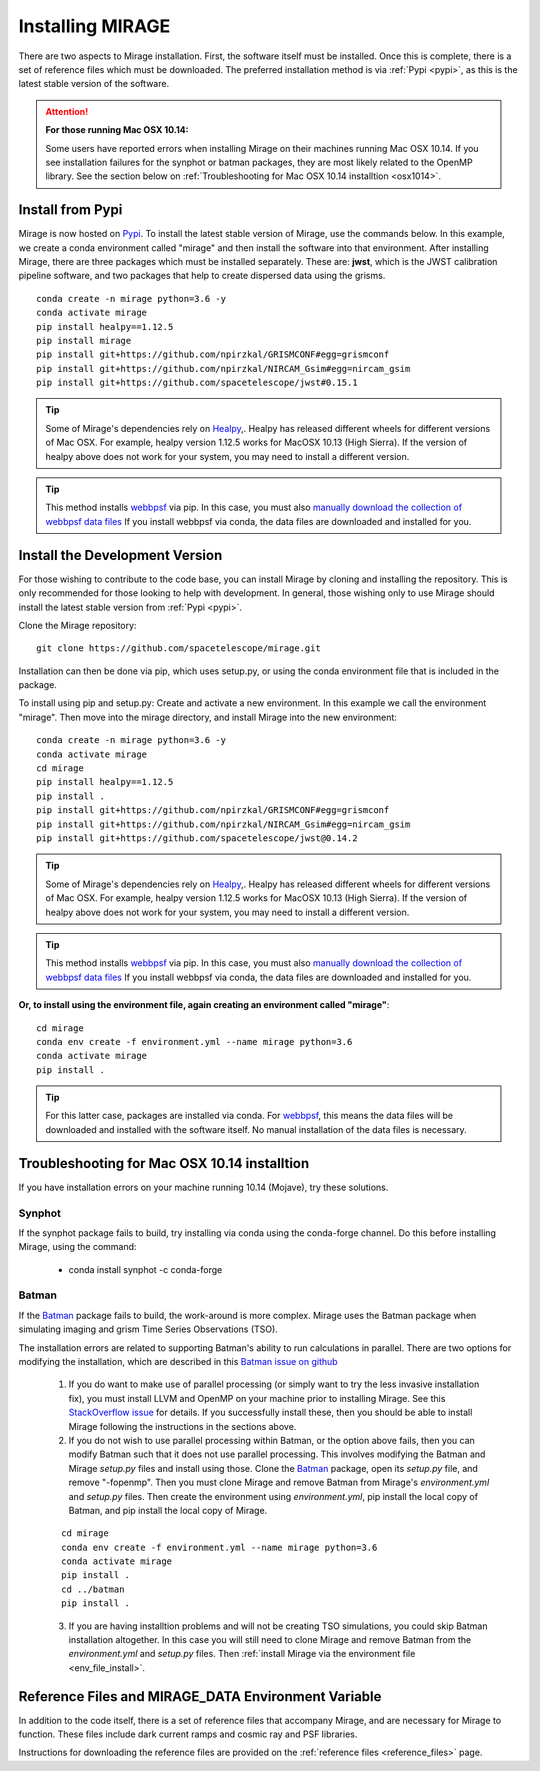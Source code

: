 Installing MIRAGE
=================
There are two aspects to Mirage installation. First, the software itself must be installed. Once this is complete, there is a set of reference files which
must be downloaded. The preferred installation method is via :ref:`Pypi <pypi>`, as this is the latest stable version of the software.


.. attention::
    **For those running Mac OSX 10.14:**

    Some users have reported errors when installing Mirage on their machines running Mac OSX 10.14. If you see installation failures for the synphot or batman packages, they are most likely related to the OpenMP library. See the section below on :ref:`Troubleshooting for Mac OSX 10.14 installtion <osx1014>`.


.. _pypi:

Install from Pypi
-----------------

Mirage is now hosted on `Pypi <https://pypi.org/project/mirage/>`_. To install the latest stable version of Mirage, use the commands below. In this example, we create
a conda environment called "mirage" and then install the software into that environment. After installing Mirage, there are three packages which must be installed separately.
These are: **jwst**, which is the JWST calibration pipeline software, and two packages that help to create dispersed data using the grisms.

::

    conda create -n mirage python=3.6 -y
    conda activate mirage
    pip install healpy==1.12.5
    pip install mirage
    pip install git+https://github.com/npirzkal/GRISMCONF#egg=grismconf
    pip install git+https://github.com/npirzkal/NIRCAM_Gsim#egg=nircam_gsim
    pip install git+https://github.com/spacetelescope/jwst#0.15.1

.. tip::
    Some of Mirage's dependencies rely on `Healpy <https://healpy.readthedocs.io/en/latest/>`_,. Healpy has released different wheels for different versions of Mac OSX. For example, healpy version 1.12.5
    works for MacOSX 10.13 (High Sierra). If the version of healpy above does not work for your system, you may need to install a different version.

.. tip::
    This method installs `webbpsf <https://webbpsf.readthedocs.io/en/latest/>`_ via pip. In this case, you must also `manually download the collection of webbpsf data files <https://webbpsf.readthedocs.io/en/latest/installation.html#installing-the-required-data-files>`_ If you install webbpsf via conda, the data files are downloaded and installed for you.


Install the Development Version
-------------------------------

For those wishing to contribute to the code base, you can install Mirage by cloning and installing the repository. This is only
recommended for those looking to help with development. In general, those wishing only to use Mirage should install the latest stable version from :ref:`Pypi <pypi>`.


Clone the Mirage repository::

    git clone https://github.com/spacetelescope/mirage.git

Installation can then be done via pip, which uses setup.py, or using the conda environment file that is included in the package.

To install using pip and setup.py:
Create and activate a new environment. In this example we call the environment "mirage". Then move into the mirage directory, and install Mirage into the new environment::

    conda create -n mirage python=3.6 -y
    conda activate mirage
    cd mirage
    pip install healpy==1.12.5
    pip install .
    pip install git+https://github.com/npirzkal/GRISMCONF#egg=grismconf
    pip install git+https://github.com/npirzkal/NIRCAM_Gsim#egg=nircam_gsim
    pip install git+https://github.com/spacetelescope/jwst@0.14.2

.. tip::
    Some of Mirage's dependencies rely on `Healpy <https://healpy.readthedocs.io/en/latest/>`_,. Healpy has released different wheels for different versions of Mac OSX. For example, healpy version 1.12.5
    works for MacOSX 10.13 (High Sierra). If the version of healpy above does not work for your system, you may need to install a different version.

.. tip::
    This method installs `webbpsf <https://webbpsf.readthedocs.io/en/latest/>`_ via pip. In this case, you must also `manually download the collection of webbpsf data files <https://webbpsf.readthedocs.io/en/latest/installation.html#installing-the-required-data-files>`_ If you install webbpsf via conda, the data files are downloaded and installed for you.

.. _env_file_install:

**Or, to install using the environment file, again creating an environment called "mirage"**::

    cd mirage
    conda env create -f environment.yml --name mirage python=3.6
    conda activate mirage
    pip install .

.. tip::
    For this latter case, packages are installed via conda. For `webbpsf <https://webbpsf.readthedocs.io/en/latest/installation.html#requirements-installation>`_, this means the data files will be downloaded and installed with the software itself. No manual installation of the data files is necessary.


.. _osx1014:

Troubleshooting for Mac OSX 10.14 installtion
---------------------------------------------

If you have installation errors on your machine running 10.14 (Mojave), try these solutions.

Synphot
+++++++

If the synphot package fails to build, try installing via conda using the conda-forge channel. Do this before installing Mirage, using the command:

    - conda install synphot -c conda-forge

Batman
++++++

If the `Batman <https://github.com/lkreidberg/batman>`_ package fails to build, the work-around is more complex. Mirage uses the Batman package when simulating imaging and grism Time Series Observations (TSO).

The installation errors are related to supporting Batman's ability to run calculations in parallel. There are two options for modifying the installation, which are described in this `Batman issue on github <https://github.com/lkreidberg/batman/issues/32https://github.com/lkreidberg/batman/issues/32>`_

    1. If you do want to make use of parallel processing (or simply want to try the less invasive installation fix), you must install LLVM and OpenMP on your machine prior to installing Mirage. See this `StackOverflow issue <https://stackoverflow.com/questions/43555410/enable-openmp-support-in-clang-in-mac-os-x-sierra-mojave>`_ for details. If you successfully install these, then you should be able to install Mirage following the instructions in the sections above.


    2. If you do not wish to use parallel processing within Batman, or the option above fails, then you can modify Batman such that it does not use parallel processing. This involves modifying the Batman and Mirage *setup.py* files and install using those. Clone the `Batman <https://github.com/lkreidberg/batman>`_ package, open its *setup.py* file, and remove "-fopenmp". Then you must clone Mirage and remove Batman from Mirage's *environment.yml* and *setup.py* files. Then create the environment using *environment.yml*, pip install the local copy of Batman, and pip install the local copy of Mirage.

    ::

        cd mirage
        conda env create -f environment.yml --name mirage python=3.6
        conda activate mirage
        pip install .
        cd ../batman
        pip install .

    3. If you are having installtion problems and will not be creating TSO simulations, you could skip Batman installation altogether. In this case you will still need to clone Mirage and remove Batman from the *environment.yml* and *setup.py* files. Then :ref:`install Mirage via the environment file <env_file_install>`.


.. _ref_file_collection:

Reference Files and MIRAGE_DATA Environment Variable
----------------------------------------------------

In addition to the code itself, there is a set of reference files that accompany Mirage, and are necessary for Mirage to function. These
files include dark current ramps and cosmic ray and PSF libraries.

Instructions for downloading the reference files are provided on the :ref:`reference files <reference_files>` page.




